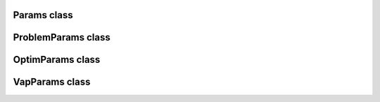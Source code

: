 Params class
============

.. doxygenclass:: scopi::Params
   :project: scopi
   :members:

ProblemParams class
===================

.. doxygenclass:: scopi::ProblemParams
   :project: scopi
   :members:

OptimParams class
=================

.. doxygenstruct:: scopi::OptimParams
   :project: scopi
   :members:

VapParams class
===============

.. doxygenclass:: scopi::VapParams
   :project: scopi
   :members:
